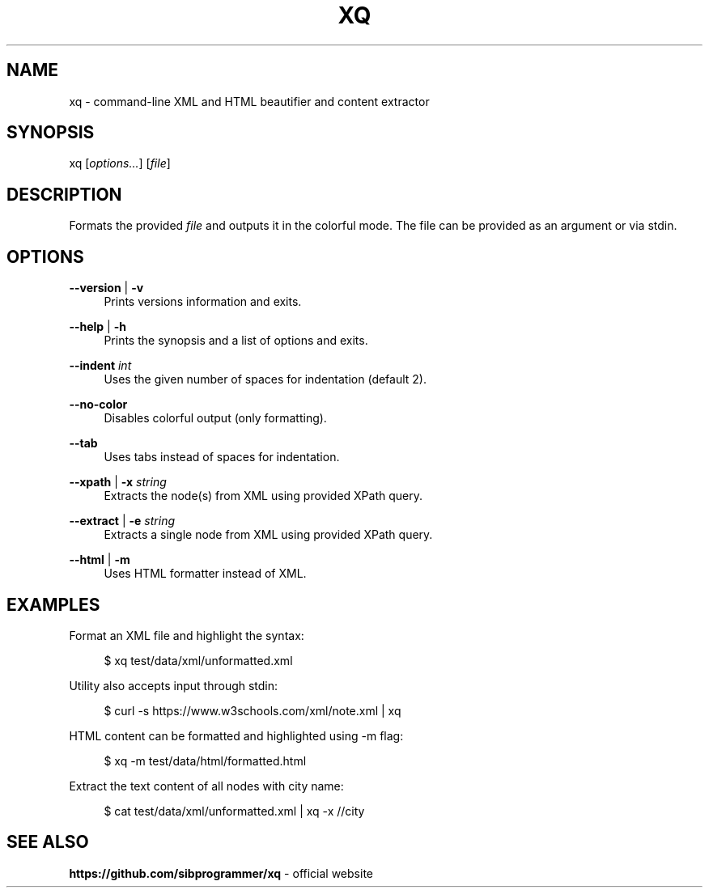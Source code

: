 .\" Manpage for xq utility
.TH XQ 1 "06 Nov 2022" "" "xq man page"
.SH NAME
xq - command-line XML and HTML beautifier and content extractor
.SH SYNOPSIS
xq [\fIoptions...\fR] [\fIfile\fR]
.SH DESCRIPTION
Formats the provided \fIfile\fR and outputs it in the colorful mode.
The file can be provided as an argument or via stdin.
.SH OPTIONS
.PP
\fB--version\fR | \fB-v\fR
.RS 4
Prints versions information and exits.
.RE
.PP
\fB--help\fR | \fB-h\fR
.RS 4
Prints the synopsis and a list of options and exits.
.RE
.PP
\fB--indent\fR \fIint\fR
.RS 4
Uses the given number of spaces for indentation (default 2).
.RE
.PP
\fB--no-color\fR
.RS 4
Disables colorful output (only formatting).
.RE
.PP
\fB--tab\fR
.RS 4
Uses tabs instead of spaces for indentation.
.RE
.PP
\fB--xpath\fR | \fB-x\fR \fIstring\fR
.RS 4
Extracts the node(s) from XML using provided XPath query.
.RE
.PP
\fB--extract\fR | \fB-e\fR \fIstring\fR
.RS 4
Extracts a single node from XML using provided XPath query.
.RE
.PP
\fB--html\fR | \fB-m\fR
.RS 4
Uses HTML formatter instead of XML.
.RE
.SH EXAMPLES
.PP
Format an XML file and highlight the syntax:

.RS 4
$ xq test/data/xml/unformatted.xml
.RE
.PP
Utility also accepts input through stdin:

.RS 4
$ curl -s https://www.w3schools.com/xml/note.xml | xq
.RE
.PP
HTML content can be formatted and highlighted using -m flag:

.RS 4
$ xq -m test/data/html/formatted.html
.RE
.PP
Extract the text content of all nodes with city name:

.RS 4
$ cat test/data/xml/unformatted.xml | xq -x //city
.RE
.SH SEE ALSO
.PP
\fBhttps://github.com/sibprogrammer/xq\fR - official website
